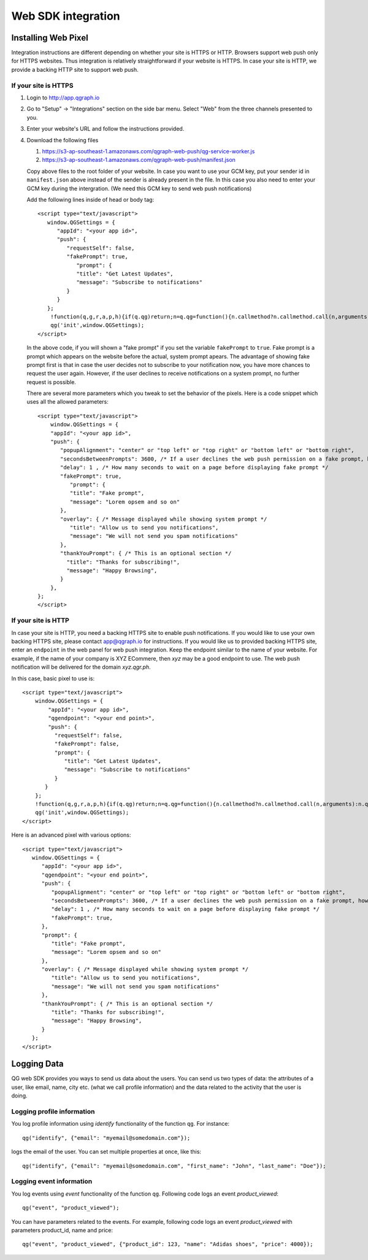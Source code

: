 Web SDK integration
===================

Installing Web Pixel
--------------------
Integration instructions are different depending on whether your site is HTTPS or HTTP.
Browsers support web push only for HTTPS websites. Thus integration is relatively straightforward if your website is HTTPS. In case your site is HTTP, we provide a backing HTTP site to support web push.

If your site is HTTPS
#####################
#. Login to http://app.qgraph.io

#. Go to "Setup" -> "Integrations" section on the side bar menu. Select "Web" from the three channels presented to you.

#. Enter your website's URL and follow the instructions provided.

#. Download the following files

   #. https://s3-ap-southeast-1.amazonaws.com/qgraph-web-push/qg-service-worker.js 
   #. https://s3-ap-southeast-1.amazonaws.com/qgraph-web-push/manifest.json

   Copy above files to the root folder of your website. In case you want to use your GCM key, put your sender id in ``manifest.json`` above instead of the sender is already present in the file. In this case you also need to enter your GCM key during the intergration. (We need this GCM key to send web push notifications)

   Add the following lines inside of head or body tag::

    <script type="text/javascript">
       window.QGSettings = {
          "appId": "<your app id>",
          "push": {
             "requestSelf": false,
             "fakePrompt": true,
                "prompt": {
                "title": "Get Latest Updates",
                "message": "Subscribe to notifications"
             }
          }
       };
        !function(q,g,r,a,p,h){if(q.qg)return;n=q.qg=function(){n.callmethod?n.callmethod.call(n,arguments):n.queue.push(arguments);};n.queue=[];p=g.createElement(r);p.async=!0;p.src=a;h=g.getElementsByTagName(r)[0];h.parentNode.insertBefore(p,h)}(window,document,'script','https://cdn.qgraph.io/dist/qgraph.min.js');
        qg('init',window.QGSettings);
    </script>

   In the above code, if you will shown a "fake prompt" if you set the variable ``fakePrompt`` to ``true``. Fake prompt is a prompt which appears on the website before the actual, system prompt apears. The advantage of showing fake prompt first is that in case the user decides not to subscribe to your notification now, you have more chances to request the user again. However, if the user declines to receive notifications on a system prompt, no further request is possible.

   There are several more parameters which you tweak to set the behavior of the pixels. Here is a code snippet which uses all the allowed parameters::

    <script type="text/javascript">
        window.QGSettings = {
        "appId": "<your app id>",
        "push": {
           "popupAlignment": "center" or "top left" or "top right" or "bottom left" or "bottom right",
           "secondsBetweenPrompts": 3600, /* If a user declines the web push permission on a fake prompt, how many seconds more to wait */
           "delay": 1 , /* How many seconds to wait on a page before displaying fake prompt */
           "fakePrompt": true,
              "prompt": {
              "title": "Fake prompt",
              "message": "Lorem opsem and so on"
           },
           "overlay": { /* Message displayed while showing system prompt */
              "title": "Allow us to send you notifications",
              "message": "We will not send you spam notifications"
           },
           "thankYouPrompt": { /* This is an optional section */
             "title": "Thanks for subscribing!",
             "message": "Happy Browsing",
           }
        },
    };
    </script>


If your site is HTTP
####################

In case your site is HTTP, you need a backing HTTPS site to enable push notifications. If you would like to use your own backing HTTPS site, please contact app@qgraph.io for instructions. If you would like us to provided backing HTTPS site, enter an ``endpoint`` in the web panel for web push integration. Keep the endpoint similar to the name of your website. For example, if the name of your company is XYZ ECommere, then `xyz` may be a good endpoint to use.
The web push notification will be delivered for the domain `xyz.qgr.ph`.

In this case, basic pixel to use is::

    <script type="text/javascript">
        window.QGSettings = {
            "appId": "<your app id>",
            "qgendpoint": "<your end point>",
            "push": {
              "requestSelf": false,
              "fakePrompt": false,
              "prompt": {
                 "title": "Get Latest Updates",
                 "message": "Subscribe to notifications"
              }
           }
        };
        !function(q,g,r,a,p,h){if(q.qg)return;n=q.qg=function(){n.callmethod?n.callmethod.call(n,arguments):n.queue.push(arguments);};n.queue=[];p=g.createElement(r);p.async=!0;p.src=a;h=g.getElementsByTagName(r)[0];h.parentNode.insertBefore(p,h)}(window,document,'script','https://cdn.qgraph.io/dist/qgraph.min.js');
        qg('init',window.QGSettings);
    </script>


Here is an advanced pixel with various options::

    <script type="text/javascript">
       window.QGSettings = {
          "appId": "<your app id>",
          "qgendpoint": "<your end point>",
          "push": {
             "popupAlignment": "center" or "top left" or "top right" or "bottom left" or "bottom right",
             "secondsBetweenPrompts": 3600, /* If a user declines the web push permission on a fake prompt, how many seconds more to wait */
             "delay": 1 , /* How many seconds to wait on a page before displaying fake prompt */
             "fakePrompt": true,
          },
          "prompt": {
             "title": "Fake prompt",
             "message": "Lorem opsem and so on"
          },
          "overlay": { /* Message displayed while showing system prompt */
             "title": "Allow us to send you notifications",
             "message": "We will not send you spam notifications"
          },
          "thankYouPrompt": { /* This is an optional section */
             "title": "Thanks for subscribing!",
             "message": "Happy Browsing",
          }
       };
    </script>


Logging Data
------------
QG web SDK provides you ways to send us data about the users. You can send us two types of data: the attributes of a user, like email, name, city etc. (what we call profile information) and the data related to the activity that the user is doing.

Logging profile information
###########################

You log profile information using `identify` functionality of the function ``qg``. For instance::

   qg("identify", {"email": "myemail@somedomain.com"});

logs the email of the user. You can set multiple properties at once, like this::

   qg("identify", {"email": "myemail@somedomain.com", "first_name": "John", "last_name": "Doe"});


Logging event information
#########################

You log events using `event` functionality of the function ``qg``. Following code logs an event `product_viewed`::

   qg("event", "product_viewed");

You can have parameters related to the events. For example, following code logs an event `product_viewed` with parameters product_id, name and price::

   qg("event", "product_viewed", {"product_id": 123, "name": "Adidas shoes", "price": 4000});
